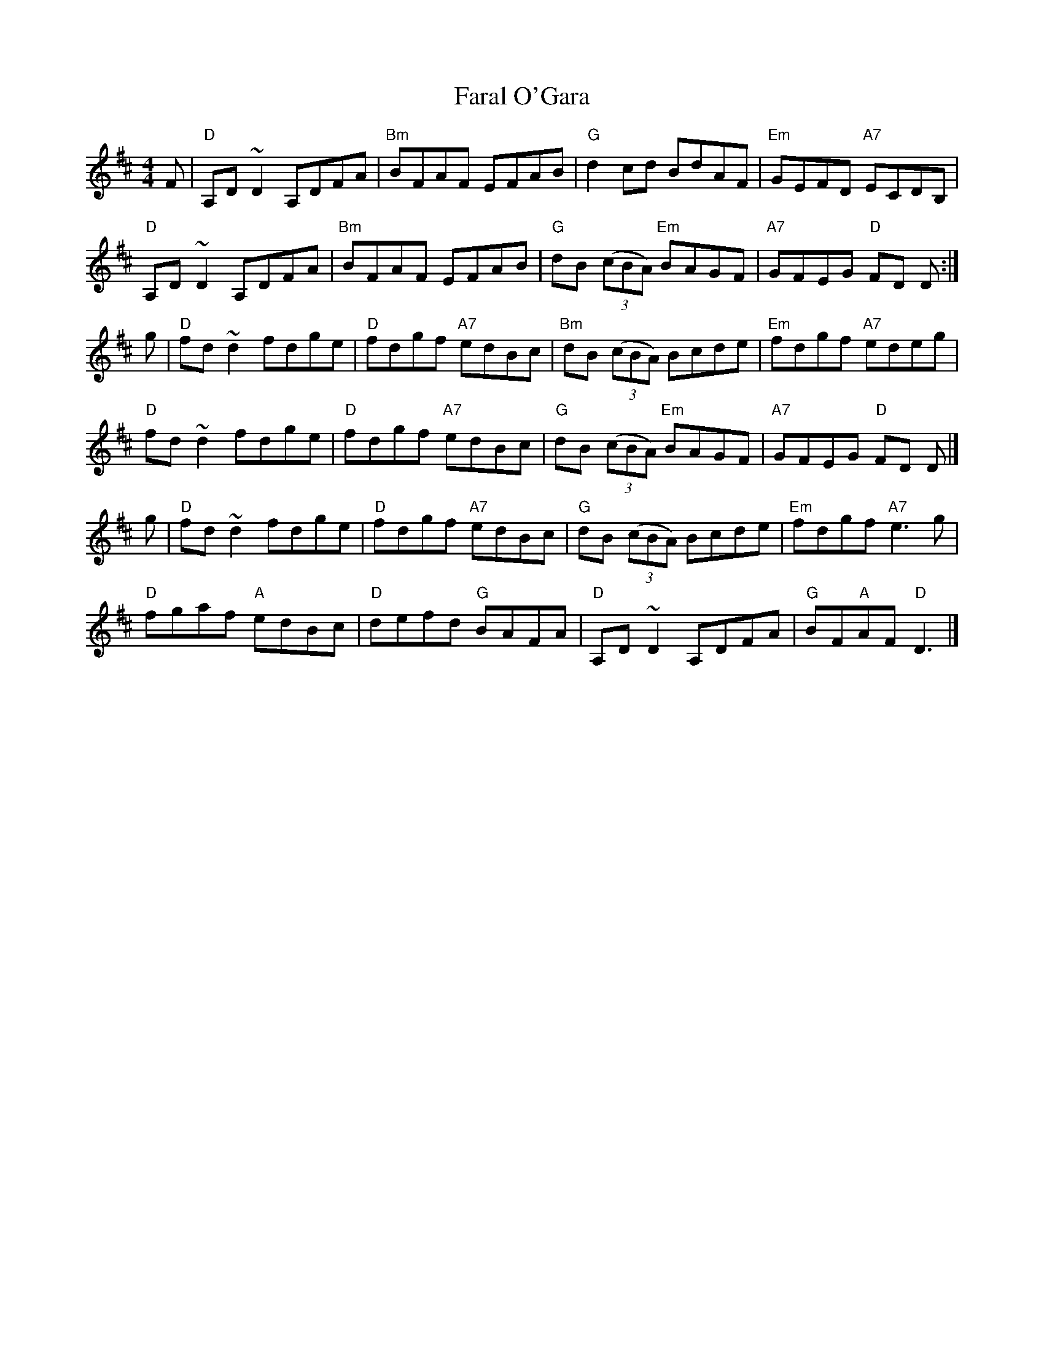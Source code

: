 X: 16
T: Faral O'Gara
R: reel
Z: 2012 John Chambers <jc@trillian.mit.edu>
B: "100 Essential Irish Session Tunes" 1995 Dave Mallinson, ed.
M: 4/4
L: 1/8
K: D
F |\
"D"A,D~D2 A,DFA | "Bm"BFAF EFAB | "G"d2cd BdAF | "Em"GEFD "A7"ECDB, |
"D"A,D~D2 A,DFA | "Bm"BFAF EFAB | "G"dB ((3cBA) "Em"BAGF | "A7"GFEG "D"FD D :|
g |\
"D"fd~d2 fdge | "D"fdgf "A7"edBc | "Bm"dB ((3cBA) Bcde | "Em"fdgf "A7"edeg |
"D"fd~d2 fdge | "D"fdgf "A7"edBc | "G"dB ((3cBA) "Em"BAGF | "A7"GFEG "D"FD D |]
g |\
"D"fd~d2 fdge | "D"fdgf "A7"edBc | "G"dB ((3cBA) Bcde | "Em"fdgf "A7"e3g |
"D"fgaf "A"edBc | "D"defd "G"BAFA | "D"A,D~D2 A,DFA | "G"BF"A"AF "D"D3 |]
